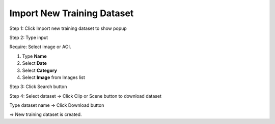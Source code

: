 Import New Training Dataset
---------------------------

Step 1: Click Import new training dataset to show popup

.. image:: ../img/import_dataset_1.png
    :align: center

Step 2: Type input

Require: Select image or AOI.

1. Type **Name**
2. Select **Date**
3. Select **Category**
4. Select **Image** from Images list

.. image:: ../img/import_dataset_2.png
    :align: center

Step 3: Click Search button

.. image:: ../img/import_dataset_3.png
    :align: center

Step 4: Select dataset -> Click Clip or Scene button to download dataset

Type dataset name -> Click Download button

.. image:: ../img/import_dataset_4.png
    :align: center

=> New training dataset is created.
